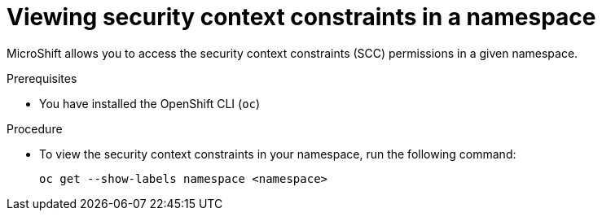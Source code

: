 // Module included in the following assemblies:
//
// * microshift_running_apps/microshift-authentication.adoc

:_content-type: PROCEDURE 
[id="microshift-viewing-security-context_{context}"]
= Viewing security context constraints in a namespace 

MicroShift allows you to access the security context constraints (SCC) permissions in a given namespace.

.Prerequisites 

* You have installed the OpenShift CLI (`oc`)

.Procedure

* To view the security context constraints in your namespace, run the following command: 
+
[source,terminal]
----
oc get --show-labels namespace <namespace>
----

